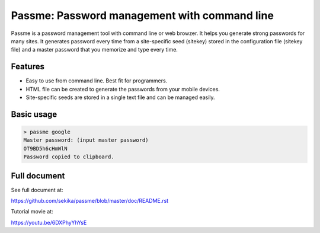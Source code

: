 Passme: Password management with command line
=======================

Passme is a password management tool with command line or web browzer. It helps you generate strong passwords for many sites. It generates password every time from a site-specific seed (sitekey) stored in the configuration file (sitekey file) and a master password that you memorize and type every time.

Features
---------------

- Easy to use from command line. Best fit for programmers.
- HTML file can be created to generate the passwords from your mobile devices.
- Site-specific seeds are stored in a single text file and can be managed easily.

Basic usage
---------------

.. code-block::

 > passme google
 Master password: (input master password)
 OT9BD5h6cHmWlN
 Password copied to clipboard.

Full document
---------------

See full document at:

https://github.com/sekika/passme/blob/master/doc/README.rst

Tutorial movie at:

https://youtu.be/6DXPhyYhYsE
